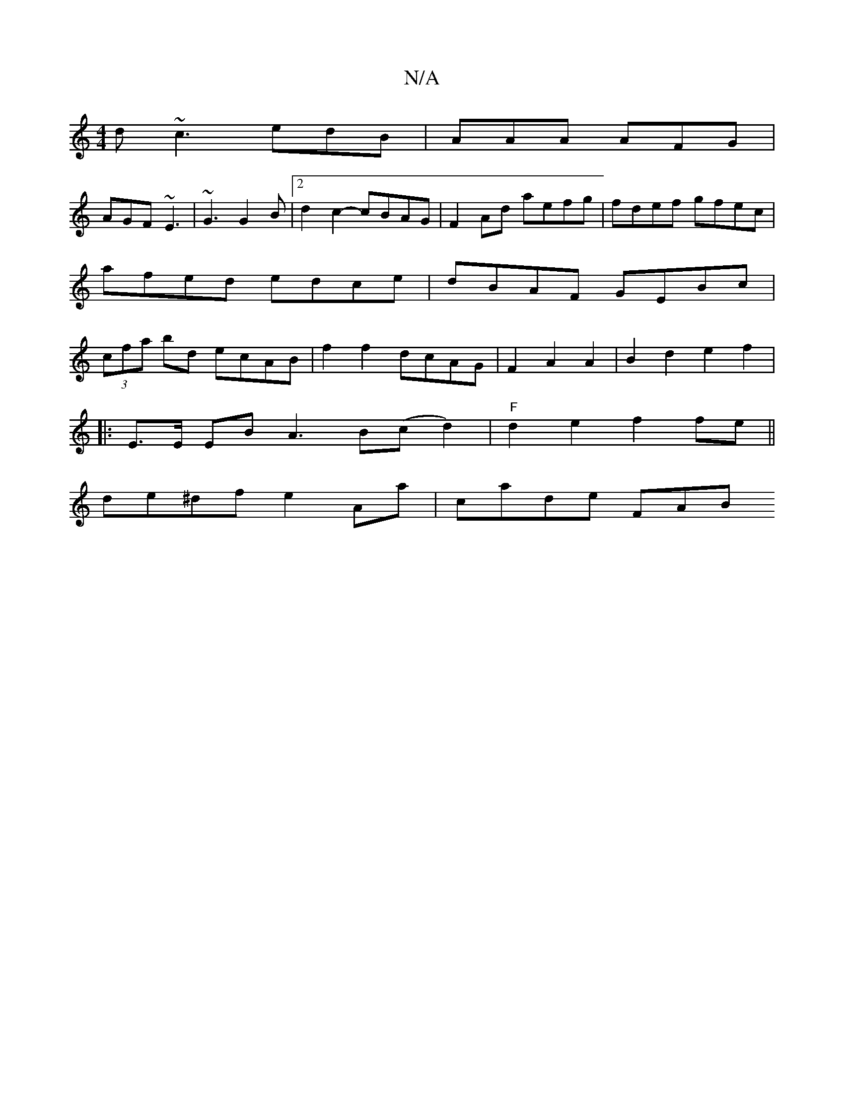 X:1
T:N/A
M:4/4
R:N/A
K:Cmajor
d ~c3 edB | AAA AFG |
AGF ~E3 | ~G3 G2 B |2 d2c2-cBAG|F2 Ad aefg|fdef gfec|afed edce|dBAF GEBc|(3cfa bd ecAB|f2 f2 dcAG|F2A2A2|B2d2 e2 f2|
|: E>E EB  2 A3 B(c d2) | "F"d2e2 f2 fe||
de^df e2Aa|cade FAB